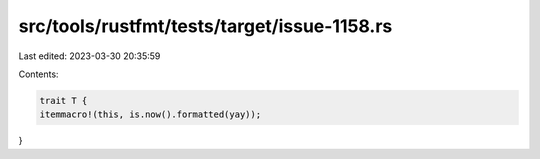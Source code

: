 src/tools/rustfmt/tests/target/issue-1158.rs
============================================

Last edited: 2023-03-30 20:35:59

Contents:

.. code-block:: rs

    trait T {
    itemmacro!(this, is.now().formatted(yay));
}


